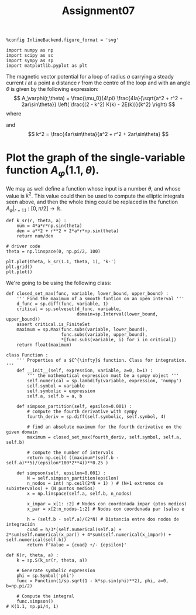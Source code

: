 #+TITLE: Assignment07

#+begin_src ipython :session asession :results raw drawer
%config InlineBackend.figure_format = 'svg'

import numpy as np
import scipy as sc
import sympy as sp
import matplotlib.pyplot as plt
#+end_src

#+RESULTS:
:results:
# Out[1]:
:end:

The magnetic vector potential for a loop of radius $a$ carrying a steady current $I$ at a point a distance $r$ from the centre of the loop and with an angle $\theta$ is given by the following expression:
\[ A_\varphi(r,\theta) = \frac{\mu_0}{4\pi} \frac{4Ia}{\sqrt{a^2 + r^2 + 2ar\sin\theta}} \left( \frac{(2 - k^2) K(k) - 2E(k))}{k^2} \right) \]
where
\begin{gather*}
K(k) = \int_0^{\pi/2} \frac{d\varphi}{\sqrt{1 - k^2 \sin^2 \varphi}},\\
E(k) = \int_0^{\pi/2} \sqrt{1 - k^2 \sin^2 \varphi}\,d\varphi,
\end{gather*}
and
\[ k^2 = \frac{4ar\sin\theta}{a^2 + r^2 + 2ar\sin\theta} \]

* Plot the graph of the single-variable function $A_\varphi(1.1,\theta)$.
We may as well define a function whose input is a number $\theta$, and whose value is $k^2$. This value could then be used to compute the elliptic integrals seen above, and then the whole thing could be replaced in the function $\left.A_\varphi\right|_{r=1.1} : [0,\pi/2] \to \mathbb{R}$.
#+begin_src ipython :session asession :results raw drawer
def k_sr(r, theta, a) :
    num = 4*a*r*np.sin(theta)
    den = a**2 + r**2 + 2*a*r*np.sin(theta)
    return num/den

# driver code
theta = np.linspace(0, np.pi/2, 100)

plt.plot(theta, k_sr(1.1, theta, 1), 'k-')
plt.grid()
plt.plot()
#+end_src

#+RESULTS:
:results:
# Out[2]:
: []
[[file:./obipy-resources/PNEhsH.svg]]
:end:

We're going to be using the following class:
#+begin_src ipython :session asession :results raw drawer
def closed_set_max(func, variable, lower_bound, upper_bound) :
    ''' Find the maximum of a smooth funtion on an open interval '''
    d_func = sp.diff(func, variable, 1)
    critical = sp.solveset(d_func, variable,
                           domain=sp.Interval(lower_bound, upper_bound))
    assert critical.is_FiniteSet
    maximum = sp.Max(func.subs(variable, lower_bound),
                     func.subs(variable, upper_bound),
                     *[func.subs(variable, i) for i in critical])
    return float(maximum)

class Function :
    ''' Properties of a $C^{\infty}$ function. Class for integration. '''
    def __init__(self, expression, variable, a=0, b=1) :
        ''' the mathematical expression must be a sympy object '''
        self.numerical = sp.lambdify(variable, expression, 'numpy')
        self.symbol = variable
        self.symbolic = expression
        self.a, self.b = a, b

    def simpson_partition(self, epsilon=0.001) :
        # compute the fourth derivative with sympy
        fourth_deriv = sp.diff(self.symbolic, self.symbol, 4)

        # find an absolute maximum for the fourth derivative on the given domain
        maximum = closed_set_max(fourth_deriv, self.symbol, self.a, self.b)

        # compute the number of intervals
        return np.ceil( ((maximum*(self.b - self.a)**5)/(epsilon*180*2**4))**0.25 )

    def simpson(self, epsilon=0.001) :
        N = self.simpson_partition(epsilon)
        n_nodos = int( np.ceil(2*N + 1) ) # (N+1 extremos de subintervalos) + (N puntos medios)
        x = np.linspace(self.a, self.b, n_nodos)

        x_impar = x[1: :2] # Nodos con coordenada impar (ptos medios)
        x_par = x[2:n_nodos-1:2] # Nodos con coordenada par (salvo e

        h = (self.b - self.a)/(2*N) # Distancia entre dos nodos de integración
        cuad = h/3*(self.numerical(self.a) + 2*sum(self.numerical(x_par)) + 4*sum(self.numerical(x_impar)) + self.numerical(self.b))
        return f'Value = {cuad} +/- {epsilon}'
#+end_src

#+RESULTS:
:results:
# Out[3]:
:end:

#+begin_src ipython :session asession :results raw drawer
def K(r, theta, a) :
    k = sp.S(k_sr(r, theta, a))

    # Generate symbolic expression
    phi = sp.Symbol('phi')
    func = Function(1/sp.sqrt(1 - k*sp.sin(phi)**2), phi, a=0, b=np.pi/2)

    # Compute the integral
    func.simpson()
# K(1.1, np.pi/4, 1)
#+end_src

#+RESULTS:
:results:
# Out[5]:
:end:
